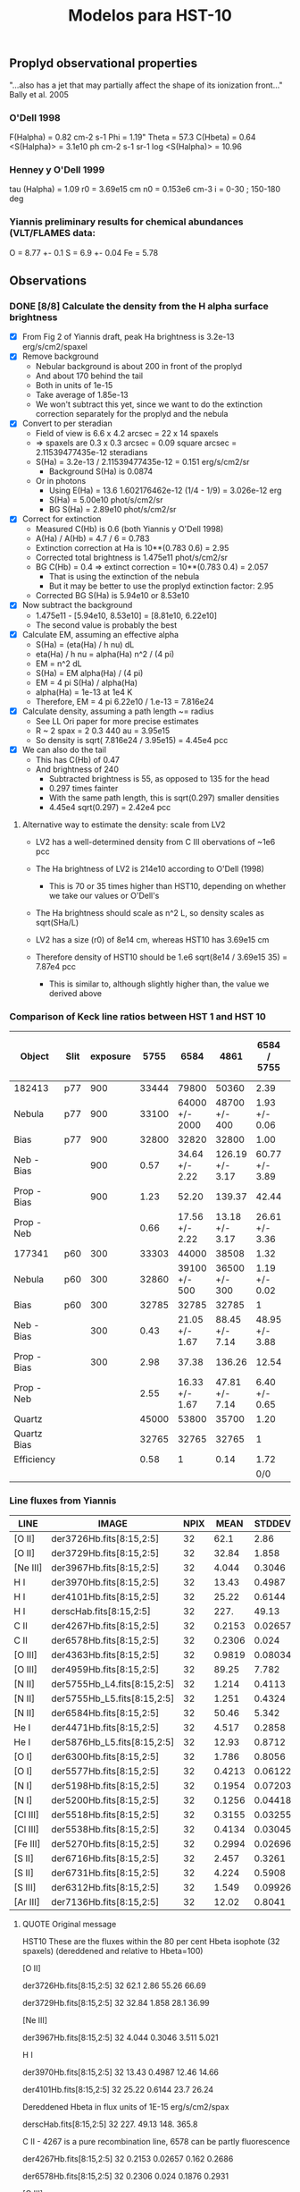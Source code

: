#+OPTIONS:   H:3 num:nil toc:nil \n:nil @:t ::t |:t ^:{} -:t f:t *:t <:t
#+OPTIONS:   TeX:t LaTeX:t skip:nil d:nil todo:t pri:nil tags:not-in-toc
#+INFOJS_OPT: view:nil toc:nil ltoc:t mouse:underline buttons:0 path:http://orgmode.org/org-info.js
#+EXPORT_SELECT_TAGS: export
#+EXPORT_EXCLUDE_TAGS: noexport
#+TITLE: Modelos para HST-10

** Proplyd observational properties

"...also has a jet that may partially affect the shape of its ionization front..."
Bally et al. 2005

*** O'Dell 1998

F(Halpha) = 0.82 cm-2 s-1
Phi = 1.19"
Theta = 57.3
C(Hbeta) = 0.64
<S(Halpha)> = 3.1e10 ph cm-2 s-1 sr-1
log <S(Halpha)> = 10.96

*** Henney y O'Dell 1999

tau (Halpha) = 1.09
r0 = 3.69e15 cm
n0 = 0.153e6 cm-3
i = 0-30 ; 150-180 deg

*** Yiannis preliminary results for chemical abundances (VLT/FLAMES data:

O = 8.77 +- 0.1
S = 6.9 +- 0.04
Fe = 5.78


** Observations

*** DONE [8/8] Calculate the density from the H alpha surface brightness
    CLOSED: [2012-09-06 Thu 09:30]

+ [X] From Fig 2 of Yiannis draft, peak Ha brightness is 3.2e-13 erg/s/cm2/spaxel
+ [X] Remove background
  + Nebular background is about 200 in front of the proplyd
  + And about 170 behind the tail
  + Both in units of 1e-15
  + Take average of 1.85e-13
  + We won't subtract this yet, since we want to do the extinction
    correction separately for the proplyd and the nebula
+ [X] Convert to per steradian
  + Field of view is 6.6 x 4.2 arcsec = 22 x 14 spaxels
  + => spaxels are 0.3 x 0.3 arcsec = 0.09 square arcsec = 2.11539477435e-12 steradians
  + S(Ha) = 3.2e-13 / 2.11539477435e-12 = 0.151 erg/s/cm2/sr
    + Background S(Ha) is 0.0874
  + Or in photons
    + Using E(Ha) = 13.6 1.602176462e-12 (1/4 - 1/9) = 3.026e-12 erg
    + S(Ha) = 5.00e10 phot/s/cm2/sr
    + BG S(Ha) = 2.89e10 phot/s/cm2/sr
+ [X] Correct for extinction
  + Measured C(Hb) is 0.6 (both Yiannis y O'Dell 1998)
  + A(Ha) / A(Hb) = 4.7 / 6 = 0.783
  + Extinction correction at Ha is 10**(0.783 0.6) = 2.95
  + Corrected total brightness is 1.475e11 phot/s/cm2/sr
  + BG C(Hb) = 0.4 => extinct correction = 10**(0.783 0.4) = 2.057
    + That is using the extinction of the nebula
    + But it may be better to use the proplyd extinction factor: 2.95
  + Corrected BG S(Ha) is 5.94e10 or 8.53e10
+ [X] Now subtract the background
  + 1.475e11 - [5.94e10, 8.53e10] = [8.81e10, 6.22e10]
  + The second value is probably the best
+ [X] Calculate EM, assuming an effective alpha
  + S(Ha) = (eta(Ha) / h nu) dL
  + eta(Ha) / h nu = alpha(Ha) n^2 / (4 pi)
  + EM = n^2 dL 
  + S(Ha) = EM alpha(Ha) / (4 pi)
  + EM = 4 pi S(Ha) / alpha(Ha)
  + alpha(Ha) = 1e-13 at 1e4 K
  + Therefore, EM = 4 pi 6.22e10 / 1.e-13 = 7.816e24 
+ [X] Calculate density, assuming a path length ~= radius
  + See LL Ori paper for more precise estimates
  + R ~ 2 spax = 2 0.3 440 au = 3.95e15
  + So density is sqrt( 7.816e24 /  3.95e15) = 4.45e4 pcc
+ [X] We can also do the tail
  + This has C(Hb) of 0.47
  + And brightness of 240
    + Subtracted brightness is 55, as opposed to 135 for the head
    + 0.297 times fainter
    + With the same path length, this is sqrt(0.297) smaller densities
    + 4.45e4 sqrt(0.297) = 2.42e4 pcc

**** Alternative way to estimate the density: scale from LV2

+ LV2 has a well-determined density from C III obervations of ~1e6 pcc

+ The Ha brightness of LV2 is 214e10 according to O'Dell (1998)

  + This is 70 or 35 times higher than HST10, depending on whether we take our values or O'Dell's

+ The Ha brightness should scale as n^2 L, so density scales as sqrt(SHa/L)

+ LV2 has a size (r0) of 8e14 cm, whereas HST10 has 3.69e15 cm

+ Therefore density of HST10 should be 1.e6 sqrt(8e14 / 3.69e15 35) = 7.87e4 pcc

  + This is similar to, although slightly higher than, the value we derived above

*** Comparison of Keck line ratios between HST 1 and HST 10

| Object      | Slit | exposure |  5755 |           6584 |            4861 |    6584 / 5755 | 100 x 6584 / 4861 |
|-------------+------+----------+-------+----------------+-----------------+----------------+-------------------|
| 182413      | p77  |      900 | 33444 |          79800 |           50360 |           2.39 |             158.5 |
| Nebula      | p77  |      900 | 33100 | 64000 +/- 2000 |   48700 +/- 400 |  1.93 +/- 0.06 |     131.4 +/- 4.2 |
| Bias        | p77  |      900 | 32800 |          32820 |           32800 |           1.00 |             100.1 |
| Neb - Bias  |      |      900 |  0.57 | 34.64 +/- 2.22 | 126.19 +/- 3.17 | 60.77 +/- 3.89 |      27.5 +/- 1.9 |
| Prop - Bias |      |      900 |  1.23 |          52.20 |          139.37 |          42.44 |              37.5 |
| Prop - Neb  |      |          |  0.66 | 17.56 +/- 2.22 |  13.18 +/- 3.17 | 26.61 +/- 3.36 |    133.2 +/- 36.2 |
|-------------+------+----------+-------+----------------+-----------------+----------------+-------------------|
| 177341      | p60  |      300 | 33303 |          44000 |           38508 |           1.32 |             114.3 |
| Nebula      | p60  |      300 | 32860 |  39100 +/- 500 |   36500 +/- 300 |  1.19 +/- 0.02 |     107.1 +/- 1.6 |
| Bias        | p60  |      300 | 32785 |          32785 |           32785 |              1 |               100 |
| Neb - Bias  |      |      300 |  0.43 | 21.05 +/- 1.67 |  88.45 +/- 7.14 | 48.95 +/- 3.88 |      23.8 +/- 2.7 |
| Prop - Bias |      |      300 |  2.98 |          37.38 |          136.26 |          12.54 |              27.4 |
| Prop - Neb  |      |          |  2.55 | 16.33 +/- 1.67 |  47.81 +/- 7.14 |  6.40 +/- 0.65 |      34.2 +/- 6.2 |
|-------------+------+----------+-------+----------------+-----------------+----------------+-------------------|
| Quartz      |      |          | 45000 |          53800 |           35700 |           1.20 |             150.7 |
| Quartz Bias |      |          | 32765 |          32765 |           32765 |              1 |               100 |
| Efficiency  |      |          |  0.58 |              1 |            0.14 |           1.72 |             714.3 |
|             |      |          |       |                |                 |            0/0 |               0/0 |
    #+TBLFM: $7=$5/$4 ; f2::$8=100 $5/$6 ; f1::@5$4..@5$6=(@-2 - @-1)/($3 @16) ; f2::@6$4..@6$6=(@-4 - @-2)/($3 @16) ; f2::@7$4..@7$6=@-1 - @-2; f2::@11$4..@11$6=(@-2 - @-1)/($3 @16); f2::@12$4..@12$6=(@-4 - @-2)/($3 @16); f2::@13$4..@13$6=@-1 - @-2; f2::@16$4..@16$6=(@-2 - @-1) / (@-2$5 - @-1$5) ; f2

*** Line fluxes from Yiannis
| LINE     | IMAGE                       | NPIX |   MEAN |  STDDEV |    MIN |    MAX | NOTES |
|----------+-----------------------------+------+--------+---------+--------+--------+-------|
| [O II]   | der3726Hb.fits[8:15,2:5]    |   32 |   62.1 |    2.86 |  55.26 |  66.69 |       |
| [O II]   | der3729Hb.fits[8:15,2:5]    |   32 |  32.84 |   1.858 |   28.1 |  36.99 |       |
| [Ne III] | der3967Hb.fits[8:15,2:5]    |   32 |  4.044 |  0.3046 |  3.511 |  5.021 |       |
| H I      | der3970Hb.fits[8:15,2:5]    |   32 |  13.43 |  0.4987 |  12.46 |  14.66 | [1]   |
| H I      | der4101Hb.fits[8:15,2:5]    |   32 |  25.22 |  0.6144 |   23.7 |  26.24 | [1]   |
| H I      | derscHab.fits[8:15,2:5]     |   32 |   227. |   49.13 |   148. |  365.8 |       |
| C II     | der4267Hb.fits[8:15,2:5]    |   32 | 0.2153 | 0.02657 |  0.162 | 0.2686 | [2]   |
| C II     | der6578Hb.fits[8:15,2:5]    |   32 | 0.2306 |   0.024 | 0.1876 | 0.2931 | [3]   |
| [O III]  | der4363Hb.fits[8:15,2:5]    |   32 | 0.9819 | 0.08034 | 0.8605 |  1.196 |       |
| [O III]  | der4959Hb.fits[8:15,2:5]    |   32 |  89.25 |   7.782 |  75.71 |  108.2 |       |
| [N II]   | der5755Hb_L4.fits[8:15,2:5] |   32 |  1.214 |  0.4113 |  0.634 |  2.237 | [4]   |
| [N II]   | der5755Hb_L5.fits[8:15,2:5] |   32 |  1.251 |  0.4324 | 0.6757 |  2.317 | [4]   |
| [N II]   | der6584Hb.fits[8:15,2:5]    |   32 |  50.46 |   5.342 |   36.8 |  58.34 |       |
| He I     | der4471Hb.fits[8:15,2:5]    |   32 |  4.517 |  0.2858 |  4.034 |  5.196 |       |
| He I     | der5876Hb_L5.fits[8:15,2:5] |   32 |  12.93 |  0.8712 |  10.89 |  14.89 |       |
| [O I]    | der6300Hb.fits[8:15,2:5]    |   32 |  1.786 |  0.8056 | 0.6728 |  3.427 |       |
| [O I]    | der5577Hb.fits[8:15,2:5]    |   32 | 0.4213 | 0.06122 | 0.2939 | 0.5707 |       |
| [N I]    | der5198Hb.fits[8:15,2:5]    |   32 | 0.1954 | 0.07203 |     0. | 0.3184 |       |
| [N I]    | der5200Hb.fits[8:15,2:5]    |   32 | 0.1256 | 0.04418 |     0. | 0.1765 |       |
| [Cl III] | der5518Hb.fits[8:15,2:5]    |   32 | 0.3155 | 0.03255 | 0.2341 |  0.386 |       |
| [Cl III] | der5538Hb.fits[8:15,2:5]    |   32 | 0.4134 | 0.03045 | 0.3353 |  0.477 |       |
| [Fe III] | der5270Hb.fits[8:15,2:5]    |   32 | 0.2994 | 0.02696 | 0.2232 | 0.3552 |       |
| [S II]   | der6716Hb.fits[8:15,2:5]    |   32 |  2.457 |  0.3261 |   2.04 |  3.127 |       |
| [S II]   | der6731Hb.fits[8:15,2:5]    |   32 |  4.224 |  0.5908 |  3.515 |  5.409 |       |
| [S III]  | der6312Hb.fits[8:15,2:5]    |   32 |  1.549 | 0.09926 |  1.341 |  1.819 |       |
| [Ar III] | der7136Hb.fits[8:15,2:5]    |   32 |  12.02 |  0.8041 |   10.7 |  13.52 |       |


[1] Dereddened Hbeta in flux units of 1E-15 erg/s/cm2/spax 
[2] 4267 is a pure recombination line
[3] 6578 can be partly fluorescence 
[4] (for 5755 use L5)

**** QUOTE Original message
HST10
These are the fluxes within the 80 per cent Hbeta isophote (32 spaxels)
(dereddened and relative to Hbeta=100)

[O II]
#               IMAGE      NPIX      MEAN    STDDEV       MIN       MAX
 der3726Hb.fits[8:15,2:5]        32      62.1      2.86     55.26     66.69
#               IMAGE      NPIX      MEAN    STDDEV       MIN       MAX
 der3729Hb.fits[8:15,2:5]        32     32.84     1.858      28.1     36.99

[Ne III]
#               IMAGE      NPIX      MEAN    STDDEV       MIN       MAX
 der3967Hb.fits[8:15,2:5]        32     4.044    0.3046     3.511     5.021

H I
#               IMAGE      NPIX      MEAN    STDDEV       MIN       MAX
 der3970Hb.fits[8:15,2:5]        32     13.43    0.4987     12.46     14.66
#               IMAGE      NPIX      MEAN    STDDEV       MIN       MAX
 der4101Hb.fits[8:15,2:5]        32     25.22    0.6144      23.7     26.24

Dereddened Hbeta in flux units of 1E-15 erg/s/cm2/spax
#               IMAGE      NPIX      MEAN    STDDEV       MIN       MAX
 derscHab.fits[8:15,2:5]        32      227.     49.13      148.     365.8

C II - 4267 is a pure recombination line, 6578 can be partly fluorescence 
#               IMAGE      NPIX      MEAN    STDDEV       MIN       MAX
 der4267Hb.fits[8:15,2:5]        32    0.2153   0.02657     0.162    0.2686
#               IMAGE      NPIX      MEAN    STDDEV       MIN       MAX
 der6578Hb.fits[8:15,2:5]        32    0.2306     0.024    0.1876    0.2931

[O III]
#               IMAGE      NPIX      MEAN    STDDEV       MIN       MAX
 der4363Hb.fits[8:15,2:5]        32    0.9819   0.08034    0.8605     1.196
#               IMAGE      NPIX      MEAN    STDDEV       MIN       MAX
 der4959Hb.fits[8:15,2:5]        32     89.25     7.782     75.71     108.2

[N II] (for 5755 use L5)
#               IMAGE      NPIX      MEAN    STDDEV       MIN       MAX
 der5755Hb_L4.fits[8:15,2:5]        32     1.214    0.4113     0.634     2.237
#               IMAGE      NPIX      MEAN    STDDEV       MIN       MAX
 der5755Hb_L5.fits[8:15,2:5]        32     1.251    0.4324    0.6757     2.317
#               IMAGE      NPIX      MEAN    STDDEV       MIN       MAX
 der6584Hb.fits[8:15,2:5]        32     50.46     5.342      36.8     58.34

He I
#               IMAGE      NPIX      MEAN    STDDEV       MIN       MAX
 der4471Hb.fits[8:15,2:5]        32     4.517    0.2858     4.034     5.196
#               IMAGE      NPIX      MEAN    STDDEV       MIN       MAX
 der5876Hb_L5.fits[8:15,2:5]        32     12.93    0.8712     10.89     14.89

[O I]
#               IMAGE      NPIX      MEAN    STDDEV       MIN       MAX
 der6300Hb.fits[8:15,2:5]        32     1.786    0.8056    0.6728     3.427
#               IMAGE      NPIX      MEAN    STDDEV       MIN       MAX
 der5577Hb.fits[8:15,2:5]        32    0.4213   0.06122    0.2939    0.5707

[N I]
#               IMAGE      NPIX      MEAN    STDDEV       MIN       MAX
 der5198Hb.fits[8:15,2:5]        32    0.1954   0.07203        0.    0.3184
#               IMAGE      NPIX      MEAN    STDDEV       MIN       MAX
 der5200Hb.fits[8:15,2:5]        32    0.1256   0.04418        0.    0.1765

[Cl III]
#               IMAGE      NPIX      MEAN    STDDEV       MIN       MAX
 der5518Hb.fits[8:15,2:5]        32    0.3155   0.03255    0.2341     0.386
#               IMAGE      NPIX      MEAN    STDDEV       MIN       MAX
 der5538Hb.fits[8:15,2:5]        32    0.4134   0.03045    0.3353     0.477

[Fe III]
#               IMAGE      NPIX      MEAN    STDDEV       MIN       MAX
 der5270Hb.fits[8:15,2:5]        32    0.2994   0.02696    0.2232    0.3552

[S II]
#               IMAGE      NPIX      MEAN    STDDEV       MIN       MAX
 der6716Hb.fits[8:15,2:5]        32     2.457    0.3261      2.04     3.127
#               IMAGE      NPIX      MEAN    STDDEV       MIN       MAX
 der6731Hb.fits[8:15,2:5]        32     4.224    0.5908     3.515     5.409

[S III]
#               IMAGE      NPIX      MEAN    STDDEV       MIN       MAX
 der6312Hb.fits[8:15,2:5]        32     1.549   0.09926     1.341     1.819

[Ar III]
#               IMAGE      NPIX      MEAN    STDDEV       MIN       MAX
 der7136Hb.fits[8:15,2:5]        32     12.02    0.8041      10.7     13.52
 


 


*** QUOTE Yiannis comunication

Hi Nahiely, Will,

for your feedback, I have attached a tar with some pretty HST10 maps that I am including in the paper (North is directly up with East to the left). All contours shown are those from "scHa" - Halpha map, except those on the C II 4267 map which are Hdelta contours.

Except where noted below the fluxes are not dereddened. The maps have been corrected for differential atmos refraction and are properly aligned.

scHa - Halpha flux (x 1E-15 erg/s/cm2/spaxel)

map3970 - H I 3970-A (x 1E-15)

rub_s2dens.eps - [S II] el. density. Note the high density area to the East of the proplyd. I think this is probing material escaping from HST10 as per my previous email on the velocity dispersion of this line.

map_o3temprev.eps - [O III] 4363/4959 el. temp (adopting [S II] density)

map_n2temps2new.eps - [N II] 5755/6584 el. temp (adopting [S II] density). Max T is 16,000K. Are we seeing evidence for shock heating here? Ideas?

map_o2dens.eps - [O II] 3729/3726 el. density.

rub6312_L5sc.eps - [S III] 6312 flux (x 1E-15)

der6312_6731rat.eps - The dereddened intensity ratio. The low ionization zone is in the tail of HST10 and in the bridge of material to the East.

rub6584sc.eps - x 1E-15. The low ionization "bridge" is evident here too.

rub5755_L5sc.eps x 1E-15.

der4959_6584rat.eps - The dereddened line ratio.

rub5577_OI_L4.eps x 1E-15. The auroral [O I] line which peaks at the precise position of the embedded silhouette disk seen in HST images. Is this due to fluorescence mostly?

rub6300_OI_L5sc.eps x 1E-15 - The nebular [O I] line which is predominantly col excited. I am working on a density map using the [O I] lines but have yet to finish it.

rub4959cubezero.eps x 1E-15 - The [O III] 4959 line.

rub6731sc.eps x 1E-15 - The [S II] 6731 line.

map4267.eps x 1e-15. The C II 4267 RL.

map4101_L2.eps x 1E-15. Hdelta 4101

der4959_3729rat.eps - the dereddened [O III] 4959/[O II] 3729 ratio. The easternmost area of the map may be affected by an ill-defined feature (scattered light?) affecting the LR1 grating observation of the [O II] 3729 line. The proplyd area seems to be OK.

The proplyd is overall of lower excitation state than LV2. I also have some abundance maps, along with numbers for dereddened fluxes etc. to constrain the models. I can send those in a next email.

We are going on holiday in Italy tomorrow for 2 weeks, but I will be on email access and I will keep working on this. I definitely want to submit a paper in early Sept as I am working on funding applications..
Are you available for a Skype session later today?

cheers and thanks!
Yiannis

** Models

*** Angulo de inclinacion

Por la forma del proplyd parece que i > 90 deg, pero...

| proplyd |     r0 |    n0 | d   | i  | Q(H) |  Phi(H) |
|---------+--------+-------+-----+----+------+---------|
| HST-1   | 1.9e15 | 6.4e5 | 25" | 55 | 9e48 | 1.58e13 |
| HST-10  | 3.7e15 | 1.5e5 | 57" | x  | 9e48 |    x    |

El flujo en el proplyd: S ~ n0^2 r0 ~ Q(H)/(4 pi R^2)

y el Q(H) es el mismo para ambos proplyds (bajo la suposicion de que ambos son solo fotoionizados por Theta 1C. Entonces:

\begin{equation}
n_1^2 \, r_{0_1} \, R_1^2 = n_10^2 \, r_{0_10} \, R_10^2
\end{equation}

donde el subindice 1 es para HST1 y 10 para HST10. Por otro lado, si relacionamos la separacion proyectaba (la que observamos en segundos de arco) con la separacion fisica:

\begin{equation}
\sin (180-i) = \frac {sp}{sf}
\end{equation}

donde i es el angulo de inclinacion. Entonces,

\begin{equation}
sin i_{10} = \frac{n_{10}}{n_1} (\frac{r_0_{10}}{r_0_1})^{1/2} \frac{sp_{10}}{sp_1} sin i_1
\end{equation}

poniendo los numeros de la tabla resulta i = 37 deg

Probamos modelos con i=30 y 40 deg

|  i | separacion fisica |  Phi(H) | log Phi(H) |
|----+-------------------+---------+------------|
| 30 |           7.51e17 | 1.27e12 | 12.1       |
| 40 |           5.84e17 |  2.1e12 | 12.3       |

*** Abundancias Quimicas

Para los primeros modelos utilizo los grupos de abundancias que ya tenemos:

Orion
Esteban
Tsamis LV2 - aquellas propuestas por Tsamis para LV2 en el articulo de 2011
Tweaked 03 - aquellas que funcionaron para 177-341 (proplyd del articulo de Adal, HST1)

y un nuevo set que aparece como: TsamisHST10
(son las abundancias preliminares que propone Yiannis para HST10 en su platica de Tenerife)

| Set    | Elemento | HST10 | Orion | HST10 lineal | Orion lineal | factor de escala |
|--------+----------+-------+-------+--------------+--------------+------------------|
| HST10  | O/H      |  8.77 |   8.6 |      5.89e-4 |      3.98e-4 |             1.48 |
| HST10  | S/H      |   6.9 |   7.0 |       7.9e-6 |       1.0e-5 |            0.787 |
| HST10  | Fe/H     |  5.78 |  6.48 |         6e-7 |       3.0e-6 |              0.2 |
| HST101 | O/H(2)   |  8.28 |   8.6 |       1.9e-4 |      3.98e-4 |             0.48 |
| HST102 | O/H(2)   |  8.46 |   8.6 |      2.88e-4 |      3.98e-4 |             0.72 |
| HST103 | N/H      |  7.48 | 7.845 |      3.02e-5 |         7e-5 |            0.432 |
| HST103 | O/H      |  8.63 |   8.6 |      4.27e-4 |      3.98e-4 |             1.07 |
| HST103 | Ne/H     |  7.75 |  7.78 |      5.62e-5 |     6.026e-5 |            0.933 |
| HST103 | S/H      |  6.75 |   7.0 |     5.623e-6 |         1e-5 |           0.5623 |
Nota: El factor de escala es aquel necesario para escalar las abundancias que estan por default en Cloudy
(2): Es el valor que Yiannis da en el borrador del articulo. El valor de S/H es basicamente el mismo y de Fe/H no da valor

*** Modelos

Probamos modelos con varias abundancias quimicas y distancias fisicas a Theta 1C pero con otros parametros fijos:

+ -n 10
+ --r0 3.7e15
+ --logPhiH varios
+ --Tstar 39000
+ --diffuseBeta 0.1
+ --composition varios

| composition  | log phi(h) |  i | maquina | Te(max) | ne(max) | Rebin | Cubes |
|              |            |    |         |   (1E4) |   (1E5) | (1)   | (1)   |
|--------------+------------+----+---------+---------+---------+-------+-------|
| Orion        |       12.1 | 30 | astro04 |    1.00 |   1.145 | X     | X     |
| Esteban      |       12.1 | 30 | robie   |    0.99 |   1.124 | X     | X     |
| Tsamis LV2   |       12.1 | 30 | robie   |   0.945 |   1.069 | X     | X     |
| Tsamis HST10 |       12.1 | 30 | astro04 |   0.998 |   1.127 | X     | X     |
| HST10t01     |       12.1 | 30 | astro04 |   1.034 |   1.162 | X     | X     |
| HST10t02     |       12.1 | 30 | astro04 |   1.025 |   1.174 | X     | X     |
| Tweak 03     |       12.1 | 30 | astro04 |   1.038 |   1.165 | X     | X     |
| Orion        |       12.3 | 40 | robie   |   1.016 |   1.454 | X     | X     |
| Esteban      |       12.3 | 40 | astro04 |   1.005 |   1.403 | X     | X     |
| Tsamis LV2   |       12.3 | 40 | astro04 |   0.959 |   1.366 | X     | X     |
| Tsamis HST10 |       12.3 | 40 | astro04 |   1.013 |   1.433 | X     | X     |
| HST10t01     |       12.3 | 40 | robie   |    1.05 |   1.454 | X     | X     |
| HST10t02     |       12.3 | 40 | astro04 |    1.04 |    1.45 | X     | X     |
| Tweak 03     |       12.3 | 40 | astro04 |   1.054 |   1.459 | X     | X     |

Rebin(1): Nmu=1001, method=lineal
Cubes(1): i=30, NPhi=400, Nvel=50

*** The total flux (proplyd head only) respect to Hbeta = 100

| Ion  |  Lamb | Orion (1) |  ZE (1) |  ZT (1) | ZT10 (1) | ZT101 (1) | ZT102 (1) | ZZ03 (1) | ZT103 (1) | Orion (2) |  ZE (2) |  ZT (2) | ZT10 (2) | ZT101 (2) | ZT102 (2) | ZZ03 (2) | ZT103 (2) |
|------+-------+-----------+---------+---------+----------+-----------+-----------+----------+-----------+-----------+---------+---------+----------+-----------+-----------+----------+-----------|
| C__3 |  1907 |   10.5845 | 5.72544 | 6.83803 |  7.80612 |   23.5415 |   16.7686 |  20.2165 |           |   11.1417 |  5.9977 | 6.95703 |  8.07136 |    24.931 |    17.621 |  21.4731 |           |
| C__3 |  1910 |   12.5497 | 7.07606 |  8.7173 |  9.67056 |   25.8939 |   19.1234 |  22.3317 |           |   14.8687 | 8.38986 | 10.1204 |  11.3377 |    30.549 |    22.575 |  26.4711 |           |
| TOTL |  2326 |   43.9869 | 31.3706 | 54.1359 |  40.2021 |     63.62 |   55.8475 |  54.9828 |           |   43.7002 | 31.4768 | 55.8892 |  40.1269 |    63.267 |    55.223 |  54.8098 |           |
| O_II |  2471 |   27.3353 | 24.3619 | 36.1792 |  36.6879 |   19.4185 |   25.1716 |  20.5575 |           |   28.4919 | 25.5237 | 38.4455 |  38.2728 |    20.260 |    26.178 |  21.5198 |           |
| O_II |  3726 |   60.3782 | 55.6252 | 90.1442 |  80.7266 |   40.5495 |   53.6515 |  42.5451 |           |   48.7829 | 44.8038 | 72.5381 |  65.1312 |    32.811 |    42.960 |  34.4228 |           |
| O_II |  3729 |   25.0999 |  22.999 | 37.0625 |   33.377 |   17.0169 |    22.402 |  17.8424 |           |   19.8865 | 18.1853 | 29.2974 |  26.4349 |    13.472 |    17.572 |  14.1281 |           |
| Ne_3 |  3869 |   4.28249 |  5.7688 | 5.57968 |  3.35753 |   7.21399 |   5.73949 |  4.35319 |           |   5.11085 | 6.87218 | 6.47705 |  3.95141 |    8.5841 |    6.8362 |  5.19496 |           |
| S_II |  4070 |   15.6854 | 23.2503 | 7.81564 |  11.7918 |   15.0316 |    14.047 |  18.2372 |           |   14.3251 | 21.5079 |  7.4074 |  10.8048 |    13.827 |    12.819 |  16.7572 |           |
| S_II |  4078 |   5.08454 | 7.53995 | 2.53485 |  3.82339 |   4.87371 |   4.55582 |  5.91315 |           |   4.61172 | 6.92302 | 2.38325 |  3.47745 |    4.4517 |    4.1279 |  5.39513 |           |
| C__2 |  4267 |   0.18441 | 0.16370 | 0.41214 |   0.1876 |    0.1784 |   0.18128 |  0.15184 |           |   0.19646 | 0.17377 | 0.43578 |  0.19926 |    0.1896 |    0.1929 |  0.16131 |           |
| TOTL |  4363 |   0.74400 | 0.51773 | 0.53654 |  0.78691 |   0.78367 |   0.83433 |  0.81985 |           |   0.90162 | 0.63047 | 0.63484 |  0.94132 |    0.9423 |    1.0050 |  0.98918 |           |
| He_1 |  4471 |   4.52219 | 4.61218 | 4.81184 |  4.52705 |   4.52995 |   4.52319 |  4.53372 |           |   4.58003 | 4.66253 | 4.84826 |  4.58008 |    4.5828 |    4.5852 |   4.5904 |           |
| Fe_3 |  4608 |   0.16118 | 0.04503 | 0.00310 |  0.02944 |   0.04231 |   0.03816 |  0.03200 |           |   0.16631 | 0.04660 | 0.00322 |  0.03036 |    0.0435 |    0.0392 |  0.03299 |           |
| O_2r |  4651 |   0.14290 | 0.16212 | 0.35089 |  0.21583 |   0.06761 |   0.10220 |  0.07054 |           |   0.16376 | 0.18473 | 0.39604 |  0.24538 |    0.0775 |    0.1171 |  0.08071 |           |
| Fe_3 |  4659 |   2.09528 | 0.58484 | 0.04032 |  0.38180 |   0.55150 |   0.49705 |  0.41691 |           |   2.08631 | 0.58382 | 0.04039 |  0.37995 |    0.5470 |    0.4929 |  0.41452 |           |
| Fe_3 |  4702 |   0.94014 | 0.26266 | 0.01811 |  0.17174 |   0.24681 |   0.22257 |  0.18668 |           |   0.97005 | 0.27185 | 0.01883 |  0.17711 |    0.2537 |    0.2290 |  0.19245 |           |
| Ar_4 |  4711 |   0.01800 | 0.01702 | 0.00903 |  0.01354 |   0.03217 |   0.02463 |  0.01924 |           |   0.02274 | 0.02159 | 0.01134 |  0.01697 |    0.0400 |    0.0310 |  0.02414 |           |
| Fe_3 |  4734 |   0.44684 | 0.12501 | 0.00863 |  0.08183 |   0.11695 |   0.10556 |  0.08850 |           |   0.47484 | 0.13328 | 0.00924 |  0.08690 |    0.1238 |    0.1120 |  0.09403 |           |
| Ar_4 |  4740 |   0.02307 | 0.02264 | 0.01242 |  0.01780 |   0.03950 |   0.03092 |  0.02370 |           |   0.03181 | 0.03132 | 0.01691 |  0.02430 |    0.0538 |    0.0425 |  0.03246 |           |
| Fe_3 |  4755 |   0.38316 | 0.10695 | 0.00737 |  0.06982 |   0.10085 |   0.09089 |  0.07624 |           |   0.38153 | 0.10676 | 0.00738 |  0.06948 |    0.1000 |    0.0901 |  0.07580 |           |
| H__1 |  4861 |       100 |     100 |     100 |      100 |       100 |       100 |      100 |           |       100 |     100 |     100 |      100 |       100 |       100 |      100 |           |
| Fe_3 |  4881 |   1.06664 | 0.30091 | 0.02105 |  0.19572 |   0.27610 |   0.25089 |  0.20874 |           |   1.04922 | 0.29602 | 0.02073 |  0.19197 |    0.2712 |    0.2458 |  0.20531 |           |
| O__3 |  4959 |   60.1291 | 52.6719 | 77.0602 |  74.9065 |   43.1095 |   54.3279 |  45.0213 |           |   69.7842 | 61.1067 | 87.7744 |  85.9868 |    49.910 |    62.900 |  52.1558 |           |
| Fe_3 |  4988 |   0.18314 | 0.05166 | 0.00361 |  0.03360 |   0.04740 |   0.04307 |  0.03584 |           |   0.18015 | 0.05082 | 0.00356 |  0.03296 |    0.0465 |    0.0422 |  0.03525 |           |
| O__3 |  5007 |   180.989 | 158.541 | 231.954 |  225.469 |   129.759 |   163.527 |  135.516 |           |   210.051 | 183.931 | 264.199 |  258.819 |    150.23 |    189.33 |   156.99 |           |
| Ar_3 |  5192 |   0.11935 | 0.12651 | 0.07443 |  0.10201 |     0.185 |   0.15466 |  0.11216 |           |   0.12640 | 0.13355 | 0.07724 |  0.10706 |    0.1966 |    0.1639 |  0.11960 |           |
| TOTL |  5199 |   0.15431 | 0.09749 | 0.12824 |  0.16414 |   0.16136 |   0.17120 |  0.16433 |           |   0.09788 | 0.07016 | 0.08051 |  0.08377 |    0.1069 |    0.1195 |  0.09665 |           |
| Fe_3 |  5271 |   1.28956 | 0.36435 | 0.02563 |  0.23658 |   0.33252 |   0.30209 |  0.25123 |           |   1.28615 | 0.36421 | 0.02570 |  0.23582 |    0.3305 |    0.3002 |  0.25029 |           |
| Cl_3 |  5518 |   0.14807 | 0.35384 | 0.20925 |  0.13018 |   0.20092 |   0.17690 |  0.40291 |           |   0.13925 | 0.33144 | 0.19345 |  0.12135 |    0.1891 |    0.1658 |  0.37942 |           |
| Cl_3 |  5538 |   0.31608 | 0.76952 | 0.46467 |  0.28324 |   0.41627 |   0.37230 |  0.83641 |           |   0.32323 | 0.78332 | 0.46731 |  0.28703 |    0.4271 |    0.3800 |  0.85800 |           |
| O__1 |  5577 |   0.14462 | 0.14483 | 0.22753 |  0.21307 |   0.08646 |   0.12602 |  0.09236 |           |   0.12949 | 0.13540 | 0.23067 |  0.19558 |    0.0808 |    0.1083 |  0.08402 |           |
| N__2 |  5755 |   3.86021 | 2.47274 | 2.42803 |  3.56916 |   5.16641 |   4.64336 |  5.23702 |           |   4.04204 | 2.61731 | 2.62677 |  3.75836 |    5.4141 |    4.8621 |   5.5097 |           |
| He_1 |  5876 |   13.8786 | 14.1225 | 14.7141 |  13.8759 |   14.0068 |   13.9372 |  14.0227 |           |   14.0934 | 14.3093 | 14.8533 |  14.0709 |     14.22 |    14.171 |  14.2491 |           |
| O__1 |  6300 |   8.94765 | 9.17229 | 16.3772 |  13.4042 |   4.91866 |   7.38524 |  5.23998 |           |   7.54284 |  8.0764 |  15.246 |  11.3076 |    4.3352 |    6.0225 |  4.44595 |           |
| S__3 |  6312 |   2.33545 | 3.10859 | 0.89111 |   1.6112 |   2.66094 |   2.29278 |  3.22488 |           |   2.53385 | 3.36991 | 0.95974 |  1.73739 |    2.8892 |    2.4845 |  3.50917 |           |
| H__1 |  6563 |   286.305 | 287.306 | 288.908 |  287.033 |   284.728 |   285.395 |  284.718 |           |   285.724 | 286.695 | 288.164 |  286.346 |    284.11 |    284.85 |  284.059 |           |
| N__2 |  6584 |   107.095 | 73.9854 | 84.2261 |  101.975 |   126.579 |   119.679 |  127.389 |           |   91.9668 | 63.5792 |   72.88 |  87.5879 |    108.93 |    102.27 |  109.556 |           |
| He_1 |  6678 |    3.7616 | 3.85082 | 4.04416 |   3.7751 |   3.74799 |   3.74984 |  3.75069 |           |   3.80005 | 3.88238 | 4.06351 |  3.80968 |    3.7827 |    3.7924 |  3.78866 |           |
| S_II |  6716 |   3.19377 | 4.82037 |  1.7566 |  2.44465 |   2.90516 |   2.79807 |  3.51041 |           |   2.28052 | 3.49406 | 1.25072 |   1.6954 |    2.0928 |     2.018 |  2.49216 |           |
| S_II |  6731 |   7.04046 | 10.6562 | 3.87667 |  5.38883 |   6.40506 |   6.16629 |  7.74293 |           |   5.08176 | 7.78982 | 2.79128 |  3.78707 |    4.6637 |    4.4878 |  5.56025 |           |
| Ar_3 |  7135 |   21.3884 | 25.9649 | 19.2003 |  19.7507 |    26.271 |   24.1582 |  15.8407 |           |   22.0519 | 26.6831 |  19.513 |  20.2452 |    27.146 |    24.936 |  16.3963 |           |
| O_II |  7323 |   19.2797 | 17.1827 | 25.5175 |  25.8767 |   13.6961 |   17.7536 |  14.4993 |           |   20.0957 | 18.0023 | 27.1164 |   26.995 |    14.290 |    18.464 |  15.1782 |           |
| O_II |  7332 |   15.6343 | 13.9343 | 20.6932 |  20.9848 |   11.1058 |   14.3967 |  11.7575 |           |   16.2973 | 14.5995 |   21.99 |  21.8919 |    11.588 |    14.974 |  12.3091 |           |
| Ne_2 | 1281m |   34.9792 | 63.5938 |  104.76 |   34.573 |   36.2387 |   35.7872 |  21.7649 |           |    33.523 | 61.0132 | 100.664 |  33.1165 |    34.766 |    34.275 |  20.8605 |           |
| Ne_3 | 1555m |   9.19496 | 16.3089 | 24.6079 |  8.85544 |   9.98053 |   9.61624 |  6.01434 |           |   10.4537 | 18.4621 | 27.5887 |  9.98566 |    11.308 |    10.927 |  6.81467 |           |

(1) :: logPhi(H)=12.1
(2) :: logPhi(H)=12.3


*** Remeasuring the fluxes


#+BEGIN_SRC python :dir /Users/will/Dropbox/Nahiely-Will/HST10/willmaps :results output
import pyfits
import numpy as np

linetab = [
    ["H alpha", "scHa"],
    ["[N II] 6584", "rub6584sc"],
    ["[S II] 6731", "rub6731sc"],
    ]

# Window to extract line fluxes 
# All in 1-based FITS image pixels
# Long axis, X: 13-15
# Short axis, Y: 2-4
prop = slice(2-1, 4), slice(13-1, 15)

# top box x=18-19  y=9-12
bgtop = slice(9-1, 12), slice(18-1, 19)
# bottom box x=2-3  y=4-7
bgbot = slice(4-1, 7), slice(2-1, 3)

# filament x=8-11, y=8-11
bgfil = slice(8-1, 11), slice(8-1, 11)


for emline, filename in linetab:
    hdu, = pyfits.open(filename + ".fits")
    s = hdu.data
    head = s[prop].mean()
    bg1, ebg1 = s[bgtop].mean(), s[bgtop].std()
    bg2, ebg2 = s[bgbot].mean(), s[bgbot].std()
    bg3, ebg3 = s[bgfil].mean(), s[bgfil].std()
    
    print "{}: head = {:.1f}, bg = {:.1f}, {:.1f}, {:.1f}".format(emline, head, bg1, bg2, bg3)


#+END_SRC

#+RESULTS:
: H alpha: head = 281.4, bg = 181.7, 189.6, 208.3
: [N II] 6584: head = 57.5, bg = 22.2, 19.8, 29.5
: [S II] 6731: head = 4.2, bg = 2.4, 2.2, 3.6

+ The last bg number is for the filament
+ This makes a big difference for [S II]

*** Taking the 3x3 aperture as Yiannis

Observations :: 1 pixel = 0.3 x 0.3 arcsec

if we take D = 440 pc => 1 pixel = 1.963e15 x 1.963e15 cm

r0 = 3.69e15 cm => 1 pixel = 0.532 x 0.532 R (R=r/r0)

+ rotation angle = 30 deg
+ width = 1.6 r0
+ height = 1.6 r0
+ center = 1.0, 0.0 r0

| Ion  | Align | Lambda | ID  |  Cusp |  CIns |     BG | BGIns | Orion (1) |   ZE (1) |   ZT (1) | ZT10 (1) | ZT101 (1) | ZT102 (1) | ZZ03 (1) | Orion (2) |    ZE (2) |    ZT (2) |  ZT10 (2) | ZT101 (2) | ZT102 (2) |  ZZ03 (2) |
|------+-------+--------+-----+-------+-------+--------+-------+-----------+----------+----------+----------+-----------+-----------+----------+-----------+-----------+-----------+-----------+-----------+-----------+-----------|
| Ar 3 | auto  |   5192 | Ar3 |   Nan |   Nan |    Nan |   Nan |    0.1275 | 0.138405 | 0.082685 | 0.111459 |  0.189388 |  0.161833 | 0.115227 |  0.135649 |  0.146451 | 0.0859493 |  0.117262 |   0.20249 |  0.172421 |  0.123532 |
| Ar 3 | auto  |   7135 | Ar3 |  13.1 |  1.38 |   12.1 |   1.5 |   21.8149 |  26.7987 |  19.9503 |  20.3929 |   26.2794 |   24.3933 |   15.876 |   22.5754 |   27.6032 |   20.2901 |   20.9408 |   27.2463 |   25.2696 |    16.485 |
| Ar 4 | auto  |   4711 | Ar4 |   Nan |   Nan |    Nan |   Nan |   0.00921 | 0.009042 | 0.004940 | 0.007070 |  0.015753 |  0.012317 | 0.009455 |  0.011527 | 0.0113337 | 0.0060590 | 0.0087808 |  0.019572 |  0.015462 | 0.0118268 |
| Ar 4 | auto  |   4740 | Ar4 |   Nan |   Nan |    Nan |   Nan |   0.01470 | 0.015009 | 0.008473 | 0.011614 |  0.023904 |  0.019159 | 0.014396 |  0.020410 | 0.0208346 | 0.0114197 | 0.0159571 |  0.033033 |  0.026688 | 0.0200001 |
| C  2 | auto  |   4267 | C2  | 0.122 | 0.048 |  0.275 | 0.027 |   0.16958 | 0.149849 | 0.373516 | 0.172148 |  0.165174 |  0.166957 | 0.140619 |  0.182787 |  0.160982 |  0.398488 |   0.18486 |  0.177045 |  0.179742 |  0.150708 |
| C  3 | auto  |   1907 | C3  |   Nan |   Nan |    Nan |   Nan |   10.4323 |  5.89194 |  7.29612 |  8.04425 |   21.4361 |   15.8892 |  18.5278 |   10.9829 |   6.15448 |    7.3905 |   8.28394 |   22.7124 |   16.7102 |   19.6785 |
| C  3 | auto  |   1910 | C3  |   Nan |   Nan |    Nan |   Nan |   13.7352 |  8.01603 |  10.1085 |  10.9505 |   26.5251 |   20.2777 |  23.0031 |   16.4785 |   9.58189 |   11.8049 |   12.9398 |   31.8046 |   24.2738 |   27.6894 |
| Cl 3 | auto  |   5518 | Cl3 | 0.631 | 0.068 |  0.400 | 0.083 |   0.12414 | 0.303865 | 0.185047 | 0.111852 |  0.162127 |  0.145186 | 0.326043 |    0.1163 |  0.283233 |  0.169793 |  0.103599 |  0.151795 |  0.135722 |  0.305313 |
| Cl 3 | auto  |   5538 | Cl3 | 0.267 | 0.038 |  0.480 | 0.085 |   0.30849 | 0.764414 | 0.470759 | 0.281684 |  0.394881 |  0.357783 | 0.795295 |  0.313785 |  0.772733 |  0.469225 |   0.28302 |  0.402236 |  0.363073 |  0.809685 |
| Fe 3 | auto  |   4608 | Fe3 |   Nan |   Nan |    Nan |   Nan |   0.18237 | 0.051529 | 0.003585 | 0.033658 |  0.047070 |  0.042842 | 0.035668 |  0.189707 | 0.0536548 | 0.0037541 | 0.0348991 |  0.048839 |  0.044418 | 0.0370686 |
| Fe 3 | auto  |   4659 | Fe3 |   Nan |   Nan |    Nan |   Nan |    2.3109 | 0.652761 | 0.045465 | 0.426081 |  0.597229 |  0.543407 | 0.452443 |   2.32577 |  0.657227 |  0.045965 |  0.427134 |  0.599261 |  0.544419 |   0.45447 |
| Fe 3 | auto  |   4702 | Fe3 |   Nan |   Nan |    Nan |   Nan |   1.06374 | 0.300551 | 0.020913 | 0.196324 |  0.274546 |  0.249886 | 0.208046 |   1.10651 |  0.312952 |  0.021897 |  0.203559 |  0.284869 |   0.25908 |  0.216213 |
| Fe 3 | auto  |   4734 | Fe3 |   Nan |   Nan |    Nan |   Nan |   0.51684 | 0.146123 | 0.010164 | 0.095496 |  0.133172 |  0.121281 |  0.10094 |  0.551601 |  0.156148 | 0.0109321 |  0.101624 |  0.141851 |  0.129141 |  0.107726 |
| Fe 3 | auto  |   4755 | Fe3 |   Nan |   Nan |    Nan |   Nan |   0.42260 | 0.119371 | 0.008314 | 0.077918 |  0.109218 |  0.099374 | 0.082739 |  0.425325 |   0.12019 | 0.0084057 | 0.0781105 |   0.10959 |  0.099559 | 0.0831091 |
| Fe 3 | auto  |   4881 | Fe3 |   Nan |   Nan |    Nan |   Nan |   1.18614 | 0.338102 | 0.023867 | 0.219999 |  0.302402 |  0.277045 | 0.229085 |    1.1664 |  0.331791 | 0.0234436 |  0.214909 |  0.296895 |  0.270878 |  0.224822 |
| Fe 3 | auto  |   4988 | Fe3 |   Nan |   Nan |    Nan |   Nan |   0.20366 | 0.058052 | 0.004098 | 0.037773 |  0.051923 |  0.047569 | 0.039334 |  0.200276 |   0.05697 | 0.0040253 | 0.0368997 |  0.050978 |  0.046510 | 0.0386024 |
| Fe 3 | auto  |   5271 | Fe3 | 0.297 | 0.039 |  0.330 | 0.037 |   1.42404 | 0.406797 | 0.028883 |  0.26412 |  0.361148 |   0.33096 | 0.273399 |   1.43467 |   0.40993 |  0.029221 |  0.265076 |  0.362837 |   0.33202 |  0.274958 |
| H  1 | auto  |   4861 | H1  | 100.0 |  34.4 |  100.0 |  14.8 |       100 |      100 |      100 |      100 |       100 |       100 |      100 |       100 |       100 |       100 |       100 |       100 |       100 |       100 |
| H  1 | auto  |   6563 | H1  | 235.6 |   2.2 | 2.76.5 |   7.9 |   285.957 |   286.79 |  288.187 |  286.593 |     284.7 |   285.218 |  284.691 |    285.43 |   286.195 |   287.399 |    285.89 |    284.05 |   284.651 |   283.992 |
| He 1 | auto  |   4471 | He1 |   Nan |   Nan |    Nan |   Nan |   4.48284 |  4.56497 |  4.72537 |  4.48711 |   4.49846 |   4.48659 |  4.50472 |   4.55044 |   4.62309 |   4.76188 |    4.5445 |   4.55365 |   4.55458 |   4.56405 |
| He 1 | auto  |   5876 | He1 |  10.3 |   2.1 |   13.9 |  0.32 |   13.8012 |  14.0138 |  14.4677 |  13.7926 |     13.96 |   13.8745 |   13.985 |   14.0445 |   14.2233 |   14.6061 |   13.9997 |   14.1785 |   14.1252 |   14.2176 |
| He 1 | auto  |   6678 | He1 |   Nan |   Nan |    Nan |   Nan |   3.71958 |  3.79959 |  3.95575 |  3.73043 |   3.71558 |   3.71186 |   3.7202 |    3.7657 |   3.83748 |   3.97542 |   3.76843 |   3.75168 |   3.75882 |   3.75979 |
| N  2 | auto  |   5755 | N2  |  2.32 |  1.16 |  0.470 | 0.049 |   4.65736 |  3.01084 |  2.96809 |  4.31341 |    6.1315 |   5.56554 |  6.21647 |   4.85966 |   3.17438 |   3.21707 |   4.54458 |   6.45076 |   5.83028 |   6.56038 |
| N  2 | auto  |   6584 | N2  |  72.1 |   6.2 |   31.7 |   1.4 |    117.69 |  81.9906 |  93.9677 |  112.952 |   137.289 |   130.808 |  138.379 |   100.871 |   70.2312 |    81.153 |   96.5857 |   118.096 |   111.461 |   118.716 |
| Ne 2 | auto  |   1281 | Ne2 |   Nan |   Nan |    Nan |   Nan |   36.3765 |  66.2806 |  109.374 |    36.07 |   37.5736 |    37.172 |  22.5782 |    34.962 |   63.7168 |   105.335 |   34.6032 |   36.1277 |   35.6713 |   21.6814 |
| Ne 3 | auto  |   1555 | Ne3 |   Nan |   Nan |    Nan |   Nan |   6.49935 |  11.4673 |  16.7848 |  6.20104 |   7.10802 |   6.81043 |  4.29062 |   7.42456 |   13.0442 |   18.7582 |    7.0415 |   8.09256 |   7.80176 |   4.89289 |
| Ne 3 | auto  |   3869 | Ne3 |   Nan |   Nan |    Nan |   Nan |   3.47049 |  4.82222 |   4.7023 |  2.78625 |   5.58103 |   4.53701 |  3.38497 |   4.18554 |   5.78368 |   5.43093 |   3.30553 |   6.74626 |   5.49011 |   4.10668 |
| O 2r | auto  |   4651 | O2  |   Nan |   Nan |    Nan |   Nan |   0.11329 | 0.127801 | 0.272079 | 0.169741 |  0.054155 |  0.081133 | 0.056464 |  0.133876 |  0.150382 |   0.31489 |  0.199343 |  0.063794 |  0.096152 | 0.0665196 |
| O  1 | auto  |   5577 | O1  |   Nan |   Nan |  0.495 | 0.116 |   0.17142 | 0.171648 | 0.270397 | 0.248023 |  0.100558 |  0.146929 | 0.106598 |  0.148783 |  0.157839 |  0.275594 |  0.228184 |  0.094002 |  0.127276 | 0.0976781 |
| O  1 | auto  |   6300 | O1  |  2.82 |  2.08 |  0.535 | 0.128 |   10.3253 |  10.6263 |  19.0237 |  15.3101 |   5.59889 |   8.43201 |   5.9251 |   8.48274 |   9.20337 |   17.7543 |   12.9453 |   4.92238 |   6.87109 |    5.0495 |
| O  3 | auto  |   4959 | O3  |  55.2 |   9.4 |  117.5 |   3.6 |   50.1282 |  44.8295 |  66.5736 |  63.4872 |   34.8571 |   44.4416 |  36.4795 |   59.6697 |   53.2612 |    76.948 |   74.6251 |   41.4103 |   52.9933 |   43.4257 |
| O  3 | auto  |   5007 | O3  |   Nan |   Nan |    Nan |   Nan |   150.886 |  134.936 |  200.389 |  191.098 |   104.919 |   133.769 |  109.805 |   179.606 |   160.316 |   231.612 |    224.62 |   124.645 |    159.51 |   130.713 |
| O II | auto  |   2471 | O2  |   Nan |   Nan |    Nan |   Nan |   32.3471 |  29.1874 |  43.6882 |  43.7285 |   22.4689 |   29.4874 |  23.8198 |   33.6554 |    30.491 |   46.4593 |   45.5886 |   23.5147 |   30.6782 |   24.9809 |
| O II | auto  |   3726 | O2  |  89.0 |  17.9 |   73.3 |   8.0 |     59.53 |   55.842 |  92.2751 |  81.2076 |   38.7581 |   52.0309 |  40.8049 |   48.2516 |   45.0466 |   74.4027 |   65.3921 |   31.4338 |   41.7865 |    33.041 |
| O II | auto  |   3729 | O2  |   Nan |   Nan |    Nan |   Nan |   24.1012 |  22.5454 |  37.1651 |  32.7855 |   15.7667 |    21.107 |  16.5934 |   19.2522 |    17.935 |   29.5591 |   26.0336 |   12.5835 |   16.6984 |   13.2244 |
| O II | auto  |   7323 | O2  |   Nan |   Nan |    Nan |   Nan |   22.8147 |  20.5862 |  30.8141 |  30.8435 |   15.8482 |   20.7981 |   16.801 |   23.7379 |    21.506 |   32.7693 |   32.1556 |   16.5853 |   21.6385 |   17.6196 |
| O II | auto  |   7332 | O2  |   Nan |   Nan |    Nan |   Nan |   18.5031 |  16.6961 |  24.9904 |  25.0149 |   12.8525 |   16.8678 |  13.6257 |   19.2522 |   17.4418 |   26.5745 |   26.0775 |   13.4515 |   17.5493 |   14.2901 |
| S  3 | auto  |   6312 | S3  |  1.36 |  0.39 |   1.74 |  0.46 |   2.47964 |  3.37258 | 0.987365 |  1.74682 |   2.72523 |   2.39089 |  3.31213 |   2.71651 |    3.6833 |   1.07106 |   1.89678 |   2.99169 |   2.61779 |   3.64186 |
| S II | auto  |   4070 | S2  |  4.45 |  0.47 |  0.875 | 0.056 |    18.166 |  27.1468 |  9.16789 |  13.6558 |   17.1603 |   16.1761 |  20.7996 |   16.4544 |   24.9253 |   8.68532 |    12.497 |   15.7926 |   14.7212 |   19.1219 |
| S II | auto  |   4078 | S2  |   Nan |   Nan |    Nan |   Nan |   5.87362 |  8.78097 |  2.96635 |  4.41774 |   5.54972 |   5.23302 |  6.72737 |   5.28168 |   7.99962 |   2.78582 |   4.01046 |   5.06849 |   4.72525 |   6.13711 |
| S II | auto  |   6716 | S2  |  1.82 |  0.32 |   2.44 |   0.6 |   3.14415 |  4.82129 |  1.77578 |  2.45347 |   2.82415 |   2.74965 |  3.42402 |   2.26264 |   3.49328 |   1.26534 |   1.69967 |   2.03833 |   1.97176 |   2.42851 |
| S II | auto  |   6731 | S2  |  4.00 |  0.67 |   3.63 |  0.88 |   7.01778 |  10.7789 |  3.95993 |  5.46819 |   6.30934 |   6.13603 |  7.65058 |    5.0906 |   7.86019 |   2.84786 |   3.83064 |   4.59165 |   4.43184 |   5.47648 |
| TOTL | auto  |   2326 | X   |   Nan |   Nan |    Nan |   Nan |   52.0402 |  37.5273 |  65.2814 |  47.7384 |   73.5822 |   65.3923 |  63.6307 |   51.5681 |   37.5615 |   67.6023 |   47.7112 |   73.5922 |   64.8362 |    63.727 |
| TOTL | auto  |   4363 | O3  | 0.796 | 0.181 |   1.16 |  0.03 |   0.67160 |  0.48776 |  0.52428 | 0.738156 |  0.660092 |  0.725581 | 0.693907 |  0.837968 |   0.60906 |  0.630286 |  0.905163 |  0.820387 |  0.904588 |   0.86591 |
| TOTL | auto  |   5199 | X   |   Nan |   Nan |    Nan |   Nan |   0.15157 | 0.100086 | 0.131428 | 0.169546 |  0.161854 |  0.173762 | 0.166218 |  0.099642 | 0.0710212 | 0.0818272 | 0.0881731 |  0.106568 |  0.115557 | 0.0971597 |

| Ion  | Lamb | Cusp | CIns | BG | BGIns | Orion (1) | ZE (1) | ZT (1) | ZT10 (1) | ZT101 (1) | ZT102 (1) | ZZ03 (1) | Orion (2) | ZE (2) | ZT (2) | ZT10 (2) | ZT101 (2) | ZT102 (2) | ZZ03 (2) |
|------+------+------+------+----+-------+-----------+--------+--------+----------+-----------+-----------+----------+-----------+--------+--------+----------+-----------+-----------+----------|
| H  1 | 4861 |      |      |    |       |     1.847 |  1.870 |  1.874 |    1.870 |     1.814 |     1.846 |    1.818 |     2.914 |  2.953 | 2.9496 |    2.948 |     2.876 |     2.886 |     2.86 |

The Hbeta flux is terms of 1e+31

Model
A: Orion, logPhi(H)=12.1
B: Esteban, logPhi(H)=12.1
C: Tsamis LV2, logPhi(H)=12.1
D: Tsamis HST10, logPhi(H)=12.1
E: Tsamis HST101, logPhi(H)=12.1
F: Tsamis HST102, logPhi(H)=12.1
G: ZZ03, logPhi(H)=12.1
H: Orion, logPhi(H)=12.3
I: Esteban, logPhi(H)=12.3
J: Tsamis LV2, logPhi(H)=12.3
K: Tsamis HST10, logPhi(H)=12.3
L: Tsamis HST101, logPhi(H)=12.3
M: Tsamis HST102, logPhi(H)=12.3
N: ZZ03, logPhi(H)=12.3

*** Moving the center of the 3x3 aperture (Phi(H)=12.1)

| Ion  | Align | Lambda | ID  |  Cusp |  CIns |     BG | BGIns |  ZE_tot |   ZE_1.0 |    ZE_1.5 |    ZE_2.0 |
|------+-------+--------+-----+-------+-------+--------+-------+---------+----------+-----------+-----------|
| Ar 3 | auto  |   5192 | Ar3 |   Nan |   Nan |    Nan |   Nan | 0.12651 | 0.138405 |  0.129502 |  0.107618 |
| Ar 3 | auto  |   7135 | Ar3 |  13.1 |  1.38 |   12.1 |   1.5 | 25.9649 |  26.7987 |   26.5133 |   25.6481 |
| Ar 4 | auto  |   4711 | Ar4 |   Nan |   Nan |    Nan |   Nan | 0.01702 | 0.009042 | 0.0140105 | 0.0300588 |
| Ar 4 | auto  |   4740 | Ar4 |   Nan |   Nan |    Nan |   Nan | 0.02264 | 0.015009 |   0.02109 | 0.0392642 |
| C  2 | auto  |   4267 | C2  | 0.122 | 0.048 |  0.275 | 0.027 | 0.16370 | 0.149849 |  0.167844 |  0.212617 |
| C  3 | auto  |   1907 | C3  |   Nan |   Nan |    Nan |   Nan | 5.72544 |  5.89194 |   5.97527 |   6.10611 |
| C  3 | auto  |   1910 | C3  |   Nan |   Nan |    Nan |   Nan | 7.07606 |  8.01603 |   7.52063 |   6.36079 |
| Cl 3 | auto  |   5518 | Cl3 | 0.631 | 0.068 |  0.400 | 0.083 | 0.35384 | 0.303865 |  0.347984 |  0.458037 |
| Cl 3 | auto  |   5538 | Cl3 | 0.267 | 0.038 |  0.480 | 0.085 | 0.76952 | 0.764414 |  0.794756 |  0.857434 |
| Fe 3 | auto  |   4608 | Fe3 |   Nan |   Nan |    Nan |   Nan | 0.04503 | 0.051529 | 0.0461097 | 0.0327804 |
| Fe 3 | auto  |   4659 | Fe3 |   Nan |   Nan |    Nan |   Nan | 0.58484 | 0.652761 |  0.596205 |  0.451991 |
| Fe 3 | auto  |   4702 | Fe3 |   Nan |   Nan |    Nan |   Nan | 0.26266 | 0.300551 |  0.268944 |  0.191199 |
| Fe 3 | auto  |   4734 | Fe3 |   Nan |   Nan |    Nan |   Nan | 0.12501 | 0.146123 |  0.128505 | 0.0860963 |
| Fe 3 | auto  |   4755 | Fe3 |   Nan |   Nan |    Nan |   Nan | 0.10695 | 0.119371 |  0.109028 | 0.0826549 |
| Fe 3 | auto  |   4881 | Fe3 |   Nan |   Nan |    Nan |   Nan | 0.30091 | 0.338102 |  0.308098 |  0.230231 |
| Fe 3 | auto  |   4988 | Fe3 |   Nan |   Nan |    Nan |   Nan | 0.05166 | 0.058052 | 0.0529001 | 0.0395302 |
| Fe 3 | auto  |   5271 | Fe3 | 0.297 | 0.039 |  0.330 | 0.037 | 0.36435 | 0.406797 |  0.371854 |  0.282606 |
| H  1 | auto  |   4861 | H1  | 100.0 |  34.4 |  100.0 |  14.8 |     100 |      100 |       100 |       100 |
| H  1 | auto  |   6563 | H1  | 235.6 |   2.2 | 2.76.5 |   7.9 | 287.306 |   286.79 |    287.37 |   288.508 |
| He 1 | auto  |   4471 | He1 |   Nan |   Nan |    Nan |   Nan | 4.61218 |  4.56497 |   4.66769 |   4.89982 |
| He 1 | auto  |   5876 | He1 |  10.3 |   2.1 |   13.9 |  0.32 | 14.1225 |  14.0138 |   14.3027 |   14.9515 |
| He 1 | auto  |   6678 | He1 |   Nan |   Nan |    Nan |   Nan | 3.85082 |  3.79959 |   3.89314 |   4.10722 |
| N  2 | auto  |   5755 | N2  |  2.32 |  1.16 |  0.470 | 0.049 | 2.47274 |  3.01084 |   2.42277 |   1.06714 |
| N  2 | auto  |   6584 | N2  |  72.1 |   6.2 |   31.7 |   1.4 | 73.9854 |  81.9906 |   71.5115 |   44.0746 |
| Ne 2 | auto  |   1281 | Ne2 |   Nan |   Nan |    Nan |   Nan | 63.5938 |  66.2806 |   63.9693 |   57.0447 |
| Ne 3 | auto  |   1555 | Ne3 |   Nan |   Nan |    Nan |   Nan | 16.3089 |  11.4673 |   15.3497 |   26.4812 |
| Ne 3 | auto  |   3869 | Ne3 |   Nan |   Nan |    Nan |   Nan |  5.7688 |  4.82222 |   5.79884 |   8.48601 |
| O 2r | auto  |   4651 | O2  |   Nan |   Nan |    Nan |   Nan | 0.16212 | 0.127801 |  0.163501 |  0.256874 |
| O  1 | auto  |   5577 | O1  |   Nan |   Nan |  0.495 | 0.116 | 0.14483 | 0.171648 |  0.130981 | 0.0343956 |
| O  1 | auto  |   6300 | O1  |  2.82 |  2.08 |  0.535 | 0.128 | 9.17229 |  10.6263 |   8.19724 |    2.2272 |
| O  3 | auto  |   4959 | O3  |  55.2 |   9.4 |  117.5 |   3.6 | 52.6719 |  44.8295 |   54.7882 |    79.804 |
| O  3 | auto  |   5007 | O3  |   Nan |   Nan |    Nan |   Nan | 158.541 |  134.936 |   164.912 |   240.208 |
| O II | auto  |   2471 | O2  |   Nan |   Nan |    Nan |   Nan | 24.3619 |  29.1874 |   24.2697 |   12.6975 |
| O II | auto  |   3726 | O2  |  89.0 |  17.9 |   73.3 |   8.0 | 55.6252 |   55.842 |   54.2087 |   47.4519 |
| O II | auto  |   3729 | O2  |   Nan |   Nan |    Nan |   Nan |  22.999 |  22.5454 |   22.2527 |    20.417 |
| O II | auto  |   7323 | O2  |   Nan |   Nan |    Nan |   Nan | 17.1827 |  20.5862 |   17.1174 |   8.95494 |
| O II | auto  |   7332 | O2  |   Nan |   Nan |    Nan |   Nan | 13.9343 |  16.6961 |   13.8818 |    7.2594 |
| S  3 | auto  |   6312 | S3  |  1.36 |  0.39 |   1.74 |  0.46 | 3.10859 |  3.37258 |   3.21309 |   2.82944 |
| S II | auto  |   4070 | S2  |  4.45 |  0.47 |  0.875 | 0.056 | 23.2503 |  27.1468 |   21.9388 |   9.26885 |
| S II | auto  |   4078 | S2  |   Nan |   Nan |    Nan |   Nan | 7.53995 |  8.78097 |   7.10939 |   3.02758 |
| S II | auto  |   6716 | S2  |  1.82 |  0.32 |   2.44 |   0.6 | 4.82037 |  4.82129 |   4.39742 |   3.03154 |
| S II | auto  |   6731 | S2  |  4.00 |  0.67 |   3.63 |  0.88 | 10.6562 |  10.7789 |   9.75267 |   6.52002 |
| TOTL | auto  |   2326 | X   |   Nan |   Nan |    Nan |   Nan | 31.3706 |  37.5273 |   30.2104 |   12.9941 |
| TOTL | auto  |   4363 | O3  | 0.796 | 0.181 |   1.16 |  0.03 | 0.51773 |  0.48776 |  0.556361 |  0.721625 |
| TOTL | auto  |   5199 | X   |   Nan |   Nan |    Nan |   Nan | 0.09749 | 0.100086 | 0.0819599 | 0.0262346 |


** The nebular environment of HST10

+ Use images such as
  + [[file:~/Work/BobKPNO/TereFigs/DOHha-sigma.png]]
  + [[file:~/Work/BobKPNO/TereFigs/DOHha-mean.png]]
+ Use the HST images to identify the two filaments that cross next to
  the proplyds
